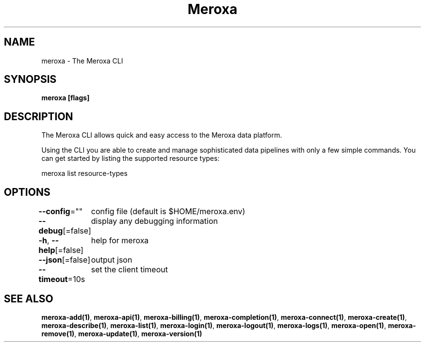 .nh
.TH "Meroxa" "1" "Apr 2021" "Meroxa CLI " "Meroxa Manual"

.SH NAME
.PP
meroxa \- The Meroxa CLI


.SH SYNOPSIS
.PP
\fBmeroxa [flags]\fP


.SH DESCRIPTION
.PP
The Meroxa CLI allows quick and easy access to the Meroxa data platform.

.PP
Using the CLI you are able to create and manage sophisticated data pipelines
with only a few simple commands. You can get started by listing the supported
resource types:

.PP
meroxa list resource\-types


.SH OPTIONS
.PP
\fB\-\-config\fP=""
	config file (default is $HOME/meroxa.env)

.PP
\fB\-\-debug\fP[=false]
	display any debugging information

.PP
\fB\-h\fP, \fB\-\-help\fP[=false]
	help for meroxa

.PP
\fB\-\-json\fP[=false]
	output json

.PP
\fB\-\-timeout\fP=10s
	set the client timeout


.SH SEE ALSO
.PP
\fBmeroxa\-add(1)\fP, \fBmeroxa\-api(1)\fP, \fBmeroxa\-billing(1)\fP, \fBmeroxa\-completion(1)\fP, \fBmeroxa\-connect(1)\fP, \fBmeroxa\-create(1)\fP, \fBmeroxa\-describe(1)\fP, \fBmeroxa\-list(1)\fP, \fBmeroxa\-login(1)\fP, \fBmeroxa\-logout(1)\fP, \fBmeroxa\-logs(1)\fP, \fBmeroxa\-open(1)\fP, \fBmeroxa\-remove(1)\fP, \fBmeroxa\-update(1)\fP, \fBmeroxa\-version(1)\fP
